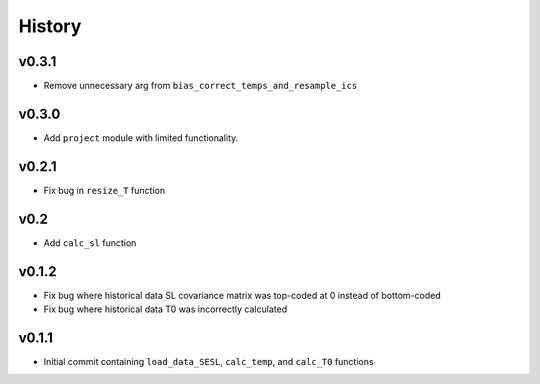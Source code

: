 
History
=======

v0.3.1
------
* Remove unnecessary arg from ``bias_correct_temps_and_resample_ics``

v0.3.0
------
* Add ``project`` module with limited functionality.

v0.2.1
------
* Fix bug in ``resize_T`` function

v0.2
----
* Add ``calc_sl`` function

v0.1.2
------
* Fix bug where historical data SL covariance matrix was top-coded at 0 instead of bottom-coded
* Fix bug where historical data T0 was incorrectly calculated

v0.1.1
------
* Initial commit containing ``load_data_SESL``, ``calc_temp``, and ``calc_T0`` functions
